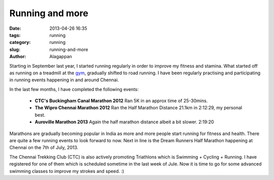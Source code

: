 Running and more
################

:date: 2013-04-26 16:35
:tags: running
:category: running
:slug: running-and-more
:author: Alagappan

Starting in September last year, I started running regularly in order to improve my fitness and stamina. What started off as running on a treadmill at the gym_, gradually shifted to road running. I have been regularly practising and participating in running events happening in and around Chennai.

In the last few months, I have completed the following events:

    - **CTC's Buckingham Canal Marathon 2012** Ran 5K in an approx time of 25-30mins. 

    - **The Wipro Chennai Marathon 2012** Ran the Half Marathon Distance 21.1km in 2:12:29, my personal best.

    - **Auroville Marathon 2013** Again the half marathon distance albeit a bit slower. 2:19:20
      
Marathons are gradually becoming popular in India as more and more people start running for fitness and health. There are quite a few running events to look forward to now. Next in line is the Dream Runners Half Marathon happening at Chennai on the 7th of July, 2013. 

The Chennai Trekking Club (CTC) is also actively promoting Triathlons which is Swimming + Cycling + Running. I have registered for one of them which is scheduled sometime in the last week of Jule.  Now it is time to go for some advanced swimming classes to improve my strokes and speed. :)

.. _gym: http://inshape.in/
